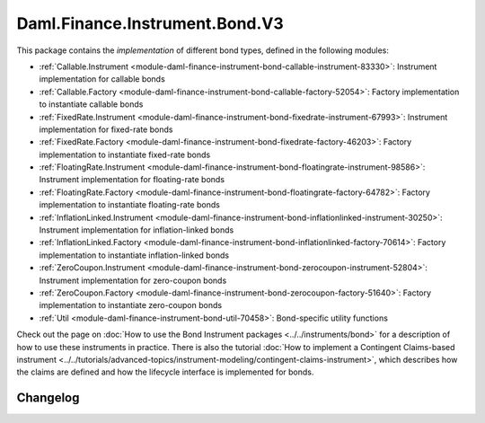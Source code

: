 .. Copyright (c) 2023 Digital Asset (Switzerland) GmbH and/or its affiliates. All rights reserved.
.. SPDX-License-Identifier: Apache-2.0

Daml.Finance.Instrument.Bond.V3
###############################

This package contains the *implementation* of different bond types, defined in the following
modules:

- :ref:`Callable.Instrument <module-daml-finance-instrument-bond-callable-instrument-83330>`:
  Instrument implementation for callable bonds
- :ref:`Callable.Factory <module-daml-finance-instrument-bond-callable-factory-52054>`:
  Factory implementation to instantiate callable bonds
- :ref:`FixedRate.Instrument <module-daml-finance-instrument-bond-fixedrate-instrument-67993>`:
  Instrument implementation for fixed-rate bonds
- :ref:`FixedRate.Factory <module-daml-finance-instrument-bond-fixedrate-factory-46203>`:
  Factory implementation to instantiate fixed-rate bonds
- :ref:`FloatingRate.Instrument <module-daml-finance-instrument-bond-floatingrate-instrument-98586>`:
  Instrument implementation for floating-rate bonds
- :ref:`FloatingRate.Factory <module-daml-finance-instrument-bond-floatingrate-factory-64782>`:
  Factory implementation to instantiate floating-rate bonds
- :ref:`InflationLinked.Instrument <module-daml-finance-instrument-bond-inflationlinked-instrument-30250>`:
  Instrument implementation for inflation-linked bonds
- :ref:`InflationLinked.Factory <module-daml-finance-instrument-bond-inflationlinked-factory-70614>`:
  Factory implementation to instantiate inflation-linked bonds
- :ref:`ZeroCoupon.Instrument <module-daml-finance-instrument-bond-zerocoupon-instrument-52804>`:
  Instrument implementation for zero-coupon bonds
- :ref:`ZeroCoupon.Factory <module-daml-finance-instrument-bond-zerocoupon-factory-51640>`:
  Factory implementation to instantiate zero-coupon bonds
- :ref:`Util <module-daml-finance-instrument-bond-util-70458>`:
  Bond-specific utility functions

Check out the page on
:doc:`How to use the Bond Instrument packages <../../instruments/bond>`
for a description of how to use these instruments in practice. There is also the tutorial
:doc:`How to implement a Contingent Claims-based instrument <../../tutorials/advanced-topics/instrument-modeling/contingent-claims-instrument>`,
which describes how the claims are defined and how the lifecycle interface is implemented for bonds.

Changelog
*********
